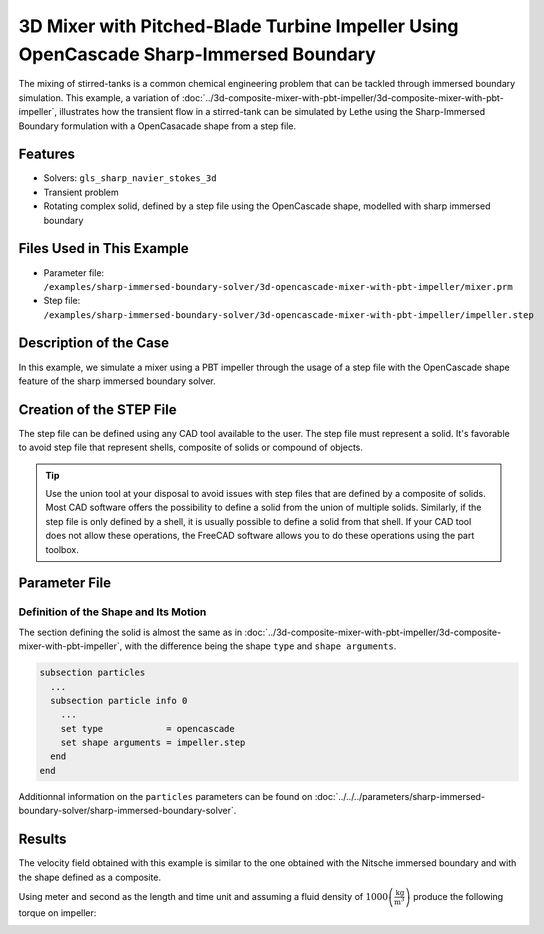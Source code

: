 =======================================================================================
3D Mixer with Pitched-Blade Turbine Impeller Using OpenCascade Sharp-Immersed Boundary
=======================================================================================

The mixing of stirred-tanks is a common chemical engineering problem that can be tackled through immersed boundary simulation. This example, a variation of :doc:`../3d-composite-mixer-with-pbt-impeller/3d-composite-mixer-with-pbt-impeller`, illustrates how the transient flow in a stirred-tank can be simulated by Lethe using the Sharp-Immersed Boundary formulation with a OpenCasacade shape from a step file.


----------------------------------
Features
----------------------------------

- Solvers: ``gls_sharp_navier_stokes_3d``
- Transient problem
- Rotating complex solid, defined by a step file using the OpenCascade shape, modelled with sharp immersed boundary


----------------------------
Files Used in This Example
----------------------------

* Parameter file: ``/examples/sharp-immersed-boundary-solver/3d-opencascade-mixer-with-pbt-impeller/mixer.prm``
* Step file: ``/examples/sharp-immersed-boundary-solver/3d-opencascade-mixer-with-pbt-impeller/impeller.step``


-----------------------
Description of the Case
-----------------------

In this example, we simulate a mixer using a PBT impeller through the usage of a step file with the OpenCascade shape feature of the sharp immersed boundary solver.


------------------------------------
Creation of the STEP File
------------------------------------

The step file can be defined using any CAD tool available to the user. The step file must represent a solid. It's favorable to avoid step file that represent shells, composite of solids or compound of objects.

.. tip::
	Use the union tool at your disposal to avoid issues with step files that are defined by a composite of solids. Most CAD software offers the possibility to define a solid from the union of multiple solids. Similarly, if the step file is only defined by a shell, it is usually possible to define a solid from that shell. If your CAD tool does not allow these operations, the FreeCAD software allows you to do these operations using the part toolbox.


---------------
Parameter File
---------------

Definition of the Shape and Its Motion
~~~~~~~~~~~~~~~~~~~~~~~~~~~~~~~~~~~~~~

The section defining the solid is almost the same as in :doc:`../3d-composite-mixer-with-pbt-impeller/3d-composite-mixer-with-pbt-impeller`, with the difference being the shape ``type`` and ``shape arguments``.

.. code-block:: text

    subsection particles
      ...
      subsection particle info 0
        ...
        set type            = opencascade
        set shape arguments = impeller.step
      end
    end

Additionnal information on the ``particles`` parameters can be found on :doc:`../../../parameters/sharp-immersed-boundary-solver/sharp-immersed-boundary-solver`.


--------
Results
--------


The velocity field obtained with this example is similar to the one obtained with the Nitsche immersed boundary and with the shape defined as a composite.

.. image:: images/velocity_field_norm.png
   :alt: Velocity field norm
   :align: center
   :name: velocity_field_norm
   
Using meter and second as the length and time unit and assuming a fluid density of :math:`1000 \left(\frac{\text{kg}}{\text{m}^3}\right)` produce the following torque on impeller:

.. image:: images/impeller_torque.png
   :alt: Impeller Torque
   :align: center
   :name: impeller_torque
